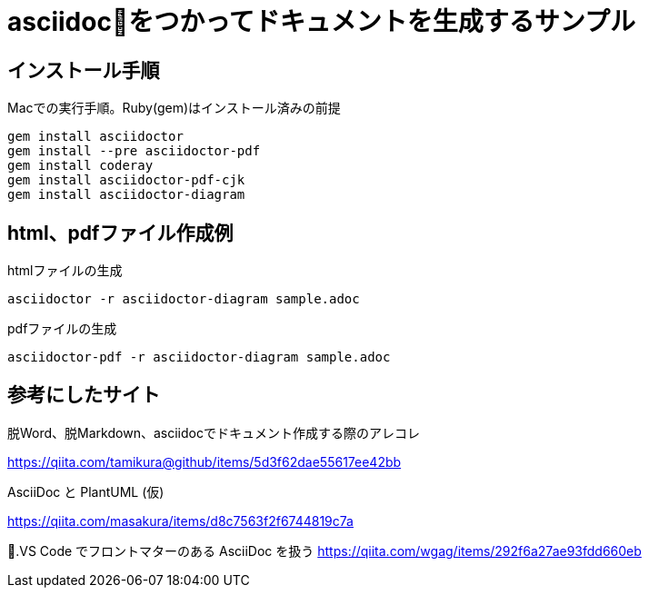 = asciidocをつかってドキュメントを生成するサンプル

== インストール手順

.Macでの実行手順。Ruby(gem)はインストール済みの前提
[source, bash]
gem install asciidoctor
gem install --pre asciidoctor-pdf
gem install coderay 
gem install asciidoctor-pdf-cjk
gem install asciidoctor-diagram 

== html、pdfファイル作成例

.htmlファイルの生成
[source, bash]
asciidoctor -r asciidoctor-diagram sample.adoc 

.pdfファイルの生成
[source, bash]
asciidoctor-pdf -r asciidoctor-diagram sample.adoc 

== 参考にしたサイト

.脱Word、脱Markdown、asciidocでドキュメント作成する際のアレコレ
https://qiita.com/tamikura@github/items/5d3f62dae55617ee42bb

.AsciiDoc と PlantUML (仮)
https://qiita.com/masakura/items/d8c7563f2f6744819c7a

.VS Code でフロントマターのある AsciiDoc を扱う
https://qiita.com/wgag/items/292f6a27ae93fdd660eb
